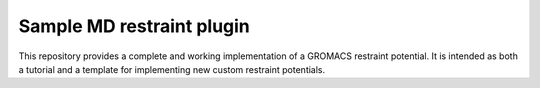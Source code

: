 ==========================
Sample MD restraint plugin
==========================

This repository provides a complete and working implementation of a GROMACS restraint potential. It is intended as both
a tutorial and a template for implementing new custom restraint potentials.

